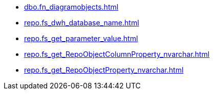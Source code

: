 * xref:dbo.fn_diagramobjects.adoc[]
* xref:repo.fs_dwh_database_name.adoc[]
* xref:repo.fs_get_parameter_value.adoc[]
* xref:repo.fs_get_RepoObjectColumnProperty_nvarchar.adoc[]
* xref:repo.fs_get_RepoObjectProperty_nvarchar.adoc[]
